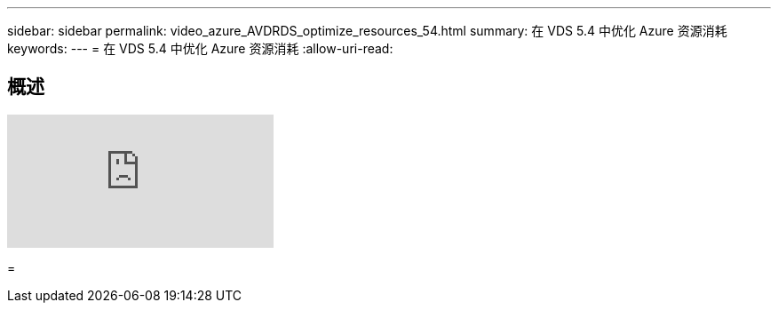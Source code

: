 ---
sidebar: sidebar 
permalink: video_azure_AVDRDS_optimize_resources_54.html 
summary: 在 VDS 5.4 中优化 Azure 资源消耗 
keywords:  
---
= 在 VDS 5.4 中优化 Azure 资源消耗
:allow-uri-read: 




== 概述

video::IABgjxLCWkI[youtube, ]
=
